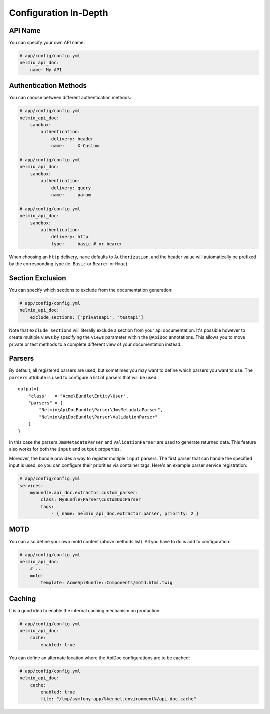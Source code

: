 Configuration In-Depth
======================

API Name
--------

You can specify your own API name:

.. code-block:: yaml

    # app/config/config.yml
    nelmio_api_doc:
        name: My API

Authentication Methods
----------------------

You can choose between different authentication methods:

.. code-block:: yaml

    # app/config/config.yml
    nelmio_api_doc:
        sandbox:
            authentication:
                delivery: header
                name:     X-Custom

    # app/config/config.yml
    nelmio_api_doc:
        sandbox:
            authentication:
                delivery: query
                name:     param

    # app/config/config.yml
    nelmio_api_doc:
        sandbox:
            authentication:
                delivery: http
                type:     basic # or bearer

When choosing an ``http`` delivery, ``name`` defaults to ``Authorization``, and
the header value will automatically be prefixed by the corresponding type (ie.
``Basic`` or ``Bearer`` or ``Hmac``).

Section Exclusion
-----------------

You can specify which sections to exclude from the documentation generation:

.. code-block:: yaml

    # app/config/config.yml
    nelmio_api_doc:
        exclude_sections: ["privateapi", "testapi"]

Note that ``exclude_sections`` will literally exclude a section from your api
documentation. It's possible however to create multiple views by specifying the
``views`` parameter within the ``@ApiDoc`` annotations. This allows you to move
private or test methods to a complete different view of your documentation
instead.

Parsers
-------

By default, all registered parsers are used, but sometimes you may want to
define which parsers you want to use. The ``parsers`` attribute is used to
configure a list of parsers that will be used::

    output={
        "class"   = "Acme\Bundle\Entity\User",
        "parsers" = {
            "Nelmio\ApiDocBundle\Parser\JmsMetadataParser",
            "Nelmio\ApiDocBundle\Parser\ValidationParser"
        }
    }

In this case the parsers ``JmsMetadataParser`` and ``ValidationParser`` are used
to generate returned data. This feature also works for both the ``input`` and
``output`` properties.

Moreover, the bundle provides a way to register multiple ``input`` parsers. The
first parser that can handle the specified input is used, so you can configure
their priorities via container tags. Here's an example parser service
registration:

.. code-block:: yaml

    # app/config/config.yml
    services:
        mybundle.api_doc.extractor.custom_parser:
            class: MyBundle\Parser\CustomDocParser
            tags:
                - { name: nelmio_api_doc.extractor.parser, priority: 2 }

MOTD
----

You can also define your own motd content (above methods list). All you have to
do is add to configuration:

.. code-block:: yaml

    # app/config/config.yml
    nelmio_api_doc:
        # ...
        motd:
            template: AcmeApiBundle::Components/motd.html.twig

Caching
-------

It is a good idea to enable the internal caching mechanism on production:

.. code-block:: yaml

    # app/config/config.yml
    nelmio_api_doc:
        cache:
            enabled: true

You can define an alternate location where the ApiDoc configurations are to be
cached:

.. code-block:: yaml

    # app/config/config.yml
    nelmio_api_doc:
        cache:
            enabled: true
            file: "/tmp/symfony-app/%kernel.environment%/api-doc.cache"
